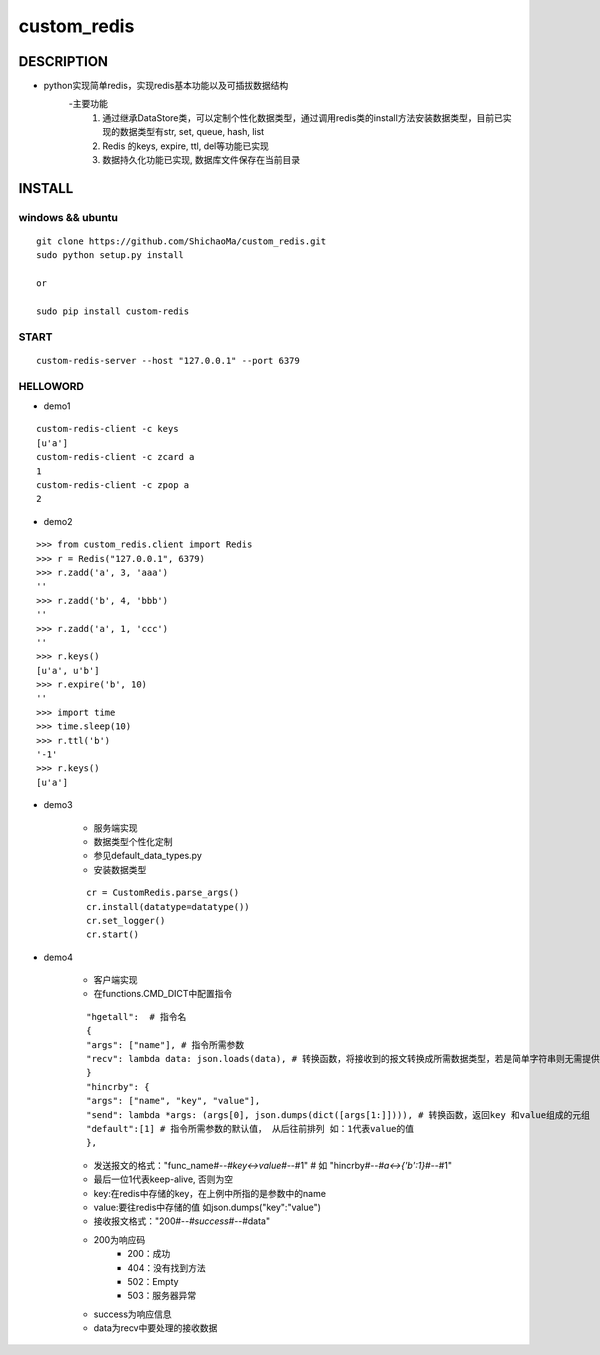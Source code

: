 custom_redis
============
DESCRIPTION
-----------
- python实现简单redis，实现redis基本功能以及可插拔数据结构
    -主要功能
        1. 通过继承DataStore类，可以定制个性化数据类型，通过调用redis类的install方法安装数据类型，目前已实现的数据类型有str, set, queue, hash, list
        #. Redis 的keys, expire, ttl, del等功能已实现
        #. 数据持久化功能已实现, 数据库文件保存在当前目录

INSTALL
-------
windows && ubuntu
>>>>>>>>>>>>>>>>>
::

    git clone https://github.com/ShichaoMa/custom_redis.git
    sudo python setup.py install

    or

    sudo pip install custom-redis

START
>>>>>
::

    custom-redis-server --host "127.0.0.1" --port 6379

HELLOWORD
>>>>>>>>>
- demo1
::

    custom-redis-client -c keys
    [u'a']
    custom-redis-client -c zcard a
    1
    custom-redis-client -c zpop a
    2

- demo2
::

    >>> from custom_redis.client import Redis
    >>> r = Redis("127.0.0.1", 6379)
    >>> r.zadd('a', 3, 'aaa')
    ''
    >>> r.zadd('b', 4, 'bbb')
    ''
    >>> r.zadd('a', 1, 'ccc')
    ''
    >>> r.keys()
    [u'a', u'b']
    >>> r.expire('b', 10)
    ''
    >>> import time
    >>> time.sleep(10)
    >>> r.ttl('b')
    '-1'
    >>> r.keys()
    [u'a']

- demo3

    - 服务端实现
    - 数据类型个性化定制
    - 参见default_data_types.py
    - 安装数据类型
    ::

        cr = CustomRedis.parse_args()
        cr.install(datatype=datatype())
        cr.set_logger()
        cr.start()

- demo4

    - 客户端实现
    - 在functions.CMD_DICT中配置指令
    ::

        "hgetall":  # 指令名
        {
        "args": ["name"], # 指令所需参数
        "recv": lambda data: json.loads(data), # 转换函数，将接收到的报文转换成所需数据类型，若是简单字符串则无需提供
        }
        "hincrby": {
        "args": ["name", "key", "value"],
        "send": lambda *args: (args[0], json.dumps(dict([args[1:]]))), # 转换函数，返回key 和value组成的元组
        "default":[1] # 指令所需参数的默认值， 从后往前排列 如：1代表value的值
        },

    - 发送报文的格式："func_name#-*-#key<->value#-*-#1" # 如 "hincrby#-*-#a<->{'b':1}#-*-#1"
    - 最后一位1代表keep-alive, 否则为空
    - key:在redis中存储的key，在上例中所指的是参数中的name
    - value:要往redis中存储的值 如json.dumps("key":"value")
    - 接收报文格式："200#-*-#success#-*-#data"
    - 200为响应码
        -  200：成功
        -  404：没有找到方法
        -  502：Empty
        -  503：服务器异常
    - success为响应信息
    - data为recv中要处理的接收数据

